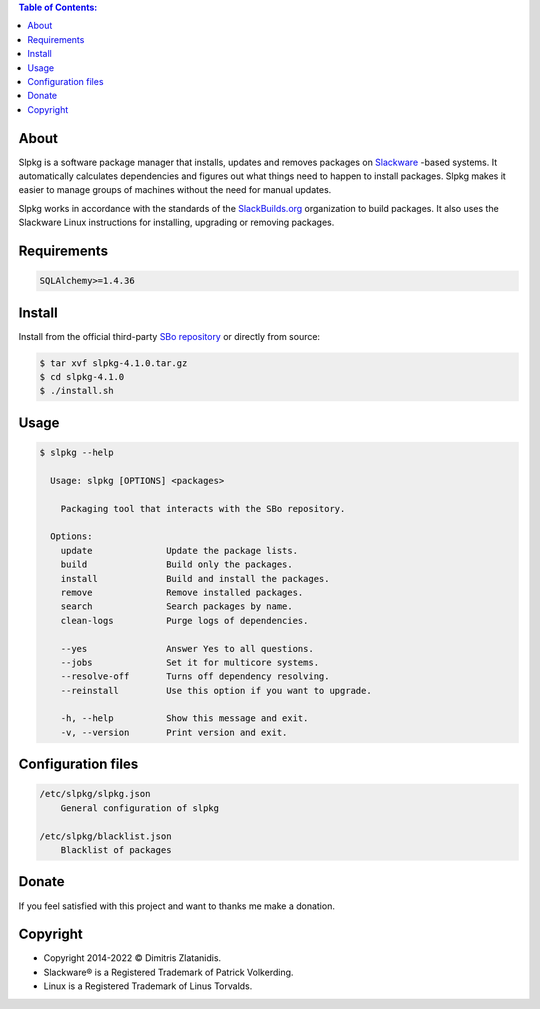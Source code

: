 .. contents:: Table of Contents:


About
-----

Slpkg is a software package manager that installs, updates and removes packages on `Slackware <http://www.slackware.com/>`_ -based systems.
It automatically calculates dependencies and figures out what things need to happen to install packages. 
Slpkg makes it easier to manage groups of machines without the need for manual updates.

Slpkg works in accordance with the standards of the `SlackBuilds.org <https://www.slackbuilds.org>`_ organization to build packages. 
It also uses the Slackware Linux instructions for installing, upgrading or removing packages.

.. image:: https://gitlab.com/dslackw/images/raw/master/slpkg/slpkg_package.png
    :target: https://gitlab.com/dslackw/slpkg


Requirements
------------

.. code-block:: bash

    SQLAlchemy>=1.4.36

Install
-------

Install from the official third-party `SBo repository <https://slackbuilds.org/repository/15.0/system/slpkg/>`_ or directly from source:

.. code-block:: bash

    $ tar xvf slpkg-4.1.0.tar.gz
    $ cd slpkg-4.1.0
    $ ./install.sh


Usage
-----

.. code-block:: bash

    $ slpkg --help

      Usage: slpkg [OPTIONS] <packages>

        Packaging tool that interacts with the SBo repository.

      Options:
        update              Update the package lists.
        build               Build only the packages.
        install             Build and install the packages.
        remove              Remove installed packages.
        search              Search packages by name.
        clean-logs          Purge logs of dependencies.

        --yes               Answer Yes to all questions.
        --jobs              Set it for multicore systems.
        --resolve-off       Turns off dependency resolving.
        --reinstall         Use this option if you want to upgrade.

        -h, --help          Show this message and exit.
        -v, --version       Print version and exit.


Configuration files
-------------------

.. code-block:: bash

    /etc/slpkg/slpkg.json
        General configuration of slpkg

    /etc/slpkg/blacklist.json
        Blacklist of packages

Donate
------

If you feel satisfied with this project and want to thanks me make a donation.

.. image:: https://gitlab.com/dslackw/images/raw/master/donate/paypaldonate.png
   :target: https://www.paypal.me/dslackw


Copyright
---------

- Copyright 2014-2022 © Dimitris Zlatanidis. 
- Slackware® is a Registered Trademark of Patrick Volkerding. 
- Linux is a Registered Trademark of Linus Torvalds.
